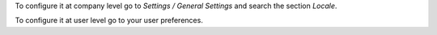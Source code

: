 To configure it at company level go to *Settings / General Settings* and search
the section *Locale*.

To configure it at user level go to your user preferences.
